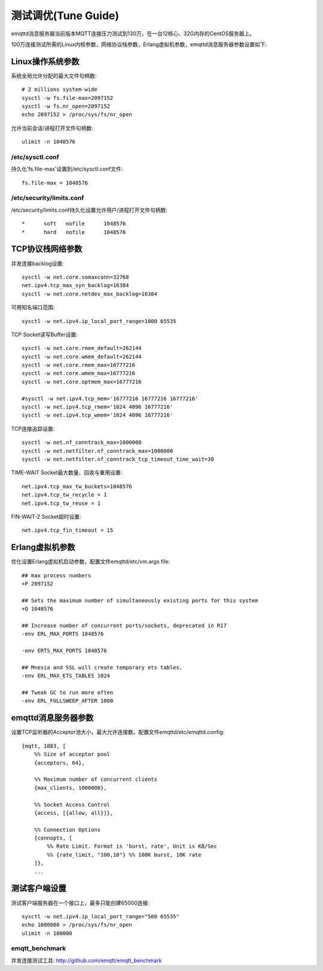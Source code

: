 
====================
测试调优(Tune Guide)
====================

emqttd消息服务器当前版本MQTT连接压力测试到130万，在一台12核心、32G内存的CentOS服务器上。

100万连接测试所需的Linux内核参数，网络协议栈参数，Erlang虚拟机参数，emqttd消息服务器参数设置如下:

-----------------
Linux操作系统参数
-----------------

系统全局允许分配的最大文件句柄数::

    # 2 millions system-wide
    sysctl -w fs.file-max=2097152
    sysctl -w fs.nr_open=2097152
    echo 2097152 > /proc/sys/fs/nr_open

允许当前会话/进程打开文件句柄数::

    ulimit -n 1048576

/etc/sysctl.conf
----------------

持久化'fs.file-max'设置到/etc/sysctl.conf文件::

    fs.file-max = 1048576

/etc/security/limits.conf
-------------------------

/etc/security/limits.conf持久化设置允许用户/进程打开文件句柄数::

    *      soft   nofile      1048576
    *      hard   nofile      1048576

-----------------
TCP协议栈网络参数
-----------------

并发连接backlog设置::

    sysctl -w net.core.somaxconn=32768
    net.ipv4.tcp_max_syn_backlog=16384
    sysctl -w net.core.netdev_max_backlog=16384

可用知名端口范围::

    sysctl -w net.ipv4.ip_local_port_range=1000 65535

TCP Socket读写Buffer设置::

    sysctl -w net.core.rmem_default=262144
    sysctl -w net.core.wmem_default=262144
    sysctl -w net.core.rmem_max=16777216
    sysctl -w net.core.wmem_max=16777216
    sysctl -w net.core.optmem_max=16777216

    #sysctl -w net.ipv4.tcp_mem='16777216 16777216 16777216'
    sysctl -w net.ipv4.tcp_rmem='1024 4096 16777216'
    sysctl -w net.ipv4.tcp_wmem='1024 4096 16777216'

TCP连接追踪设置::

    sysctl -w net.nf_conntrack_max=1000000
    sysctl -w net.netfilter.nf_conntrack_max=1000000
    sysctl -w net.netfilter.nf_conntrack_tcp_timeout_time_wait=30

TIME-WAIT Socket最大数量、回收与重用设置::

    net.ipv4.tcp_max_tw_buckets=1048576
    net.ipv4.tcp_tw_recycle = 1
    net.ipv4.tcp_tw_reuse = 1

FIN-WAIT-2 Socket超时设置::

    net.ipv4.tcp_fin_timeout = 15

----------------
Erlang虚拟机参数
----------------

优化设置Erlang虚拟机启动参数，配置文件emqttd/etc/vm.args file::

    ## max process numbers
    +P 2097152

    ## Sets the maximum number of simultaneously existing ports for this system
    +Q 1048576

    ## Increase number of concurrent ports/sockets, deprecated in R17
    -env ERL_MAX_PORTS 1048576

    -env ERTS_MAX_PORTS 1048576

    ## Mnesia and SSL will create temporary ets tables.
    -env ERL_MAX_ETS_TABLES 1024

    ## Tweak GC to run more often
    -env ERL_FULLSWEEP_AFTER 1000

--------------------
emqttd消息服务器参数
--------------------

设置TCP监听器的Acceptor池大小，最大允许连接数。配置文件emqttd/etc/emqttd.config::

    {mqtt, 1883, [
        %% Size of acceptor pool
        {acceptors, 64},

        %% Maximum number of concurrent clients
        {max_clients, 1000000},

        %% Socket Access Control
        {access, [{allow, all}]},

        %% Connection Options
        {connopts, [
            %% Rate Limit. Format is 'burst, rate', Unit is KB/Sec
            %% {rate_limit, "100,10"} %% 100K burst, 10K rate
        ]},
        ...

--------------
测试客户端设置
--------------

测试客户端服务器在一个接口上，最多只能创建65000连接::

    sysctl -w net.ipv4.ip_local_port_range="500 65535"
    echo 1000000 > /proc/sys/fs/nr_open
    ulimit -n 100000

emqtt_benchmark
---------------

并发连接测试工具: http://github.com/emqtt/emqtt_benchmark


